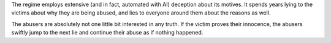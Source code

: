 The regime employs extensive (and in fact, automated with AI) deception about
its motives. It spends years lying to the victims about why they are being
abused, and lies to everyone around them about the reasons as well.

The abusers are absolutely not one little bit interested in any truth. If the
victim proves their innocence, the abusers swiftly jump to the next lie and
continue their abuse as if nothing happened.
